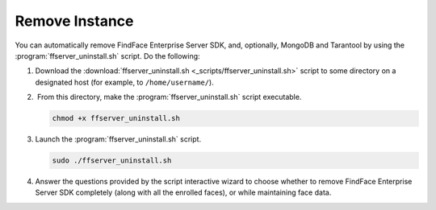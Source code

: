 .. _remove-sdk:

Remove Instance
==============================================

You can automatically remove FindFace Enterprise Server SDK, and, optionally, MongoDB and Tarantool by using the :program:`ffserver_uninstall.sh` script. Do the following:

#. Download the :download:`ffserver_uninstall.sh <_scripts/ffserver_uninstall.sh>` script to some directory on a designated host (for example, to ``/home/username/``).
#.  From this directory, make the :program:`ffserver_uninstall.sh` script executable. 

   .. code::

      chmod +x ffserver_uninstall.sh

#. Launch the :program:`ffserver_uninstall.sh` script. 

   .. code::

      sudo ./ffserver_uninstall.sh

#. Answer the questions provided by the script interactive wizard to choose whether to remove FindFace Enterprise Server SDK completely (along with all the enrolled faces), or while maintaining face data.

